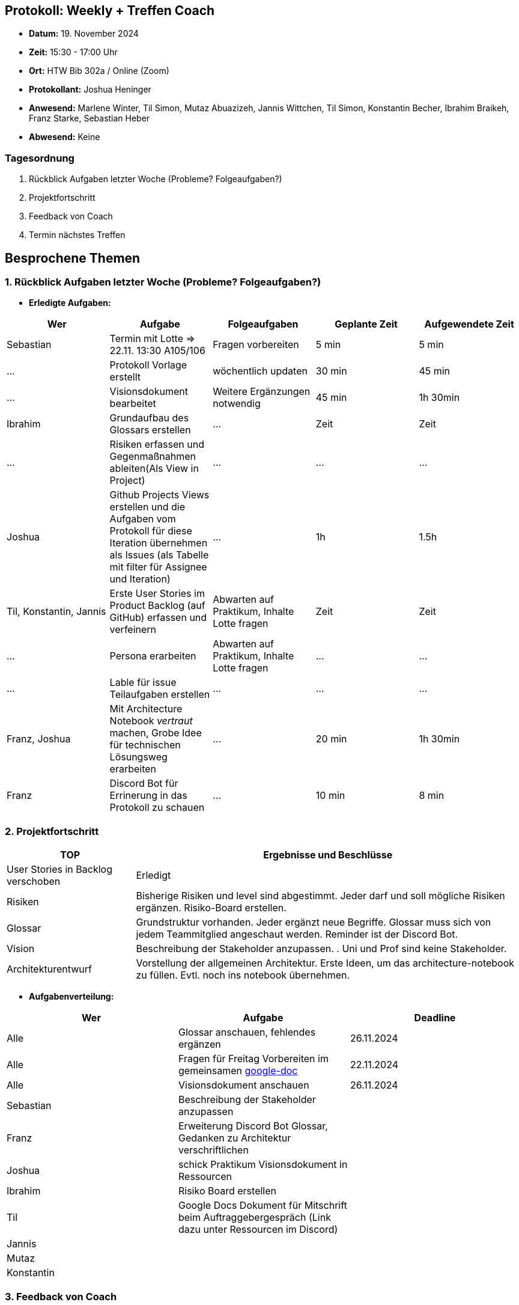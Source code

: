 == Protokoll: Weekly + Treffen Coach
- **Datum:** 19. November 2024
- **Zeit:** 15:30 - 17:00 Uhr
- **Ort:** HTW Bib 302a / Online (Zoom)
- **Protokollant:** Joshua Heninger
- **Anwesend:** Marlene Winter, Til Simon, Mutaz Abuazizeh, Jannis Wittchen, Til Simon, Konstantin Becher, Ibrahim Braikeh, Franz Starke, Sebastian Heber
- **Abwesend:** Keine

=== Tagesordnung
1. Rückblick Aufgaben letzter Woche (Probleme? Folgeaufgaben?)
2. Projektfortschritt
3. Feedback von Coach
4. Termin nächstes Treffen

== Besprochene Themen
=== 1. Rückblick Aufgaben letzter Woche (Probleme? Folgeaufgaben?)
- **Erledigte Aufgaben:**
[cols="1,2,1,1,1"]
|===
| **Wer** | **Aufgabe** | **Folgeaufgaben** | **Geplante Zeit** | **Aufgewendete Zeit**

| Sebastian | Termin mit Lotte => 22.11. 13:30 A105/106 | Fragen vorbereiten | 5 min | 5 min
| ... | Protokoll Vorlage erstellt | wöchentlich updaten | 30 min | 45 min
| ... | Visionsdokument bearbeitet | Weitere Ergänzungen notwendig | 45 min | 1h 30min
| Ibrahim | Grundaufbau des Glossars erstellen | ... | Zeit | Zeit
| ... | Risiken erfassen und Gegenmaßnahmen ableiten(Als View in Project) | ... | ... | ...
| Joshua | Github Projects Views erstellen und die Aufgaben vom Protokoll für diese Iteration übernehmen  als Issues (als Tabelle mit filter für Assignee und Iteration) | ... | 1h | 1.5h
| Til, Konstantin, Jannis| Erste User Stories im Product Backlog (auf GitHub) erfassen und verfeinern | Abwarten auf Praktikum, Inhalte Lotte fragen | Zeit | Zeit
| ... | Persona erarbeiten| Abwarten auf Praktikum, Inhalte Lotte fragen | ... | ...
| ... | Lable für issue Teilaufgaben erstellen | ... | ... | ...
| Franz, Joshua | Mit Architecture Notebook __vertraut__ machen, Grobe Idee für technischen Lösungsweg erarbeiten | ... | 20 min | 1h 30min
| Franz | Discord Bot für Errinerung in das Protokoll zu schauen | ... |  10 min | 8 min
|===

=== 2. Projektfortschritt

[cols="1,3"]
|===
| **TOP** | **Ergebnisse und Beschlüsse**

| User Stories in Backlog verschoben | Erledigt 
| Risiken | Bisherige Risiken und level sind abgestimmt. Jeder darf und soll mögliche Risiken ergänzen. Risiko-Board erstellen.
| Glossar | Grundstruktur vorhanden. Jeder ergänzt neue Begriffe. Glossar muss sich von jedem Teammitglied angeschaut werden. Reminder ist der Discord Bot.
| Vision | Beschreibung der Stakeholder anzupassen. . Uni und Prof sind keine Stakeholder.
| Architekturentwurf | Vorstellung der allgemeinen Architektur. Erste Ideen, um das architecture-notebook zu füllen. Evtl. noch ins notebook übernehmen.
|===



- **Aufgabenverteilung:**
[cols="1,6,1"]
|===
| **Wer** | **Aufgabe** | **Deadline**

| Alle | Glossar anschauen, fehlendes ergänzen| 26.11.2024
| Alle | Fragen für Freitag Vorbereiten im gemeinsamen https://docs.google.com/document/d/1-UfYcT0gaAXHbs1ypvzO-5draQO36agw9uM_5uc7Lpk/edit[google-doc] | 22.11.2024
| Alle | Visionsdokument anschauen| 26.11.2024


| Sebastian | Beschreibung der Stakeholder anzupassen | 
| Franz | Erweiterung Discord Bot Glossar, Gedanken zu Architektur verschriftlichen | 
| Joshua |schick Praktikum Visionsdokument in Ressourcen | 
| Ibrahim | Risiko Board erstellen | 
| Til | Google Docs Dokument für Mitschrift beim Auftraggebergespräch (Link dazu unter Ressourcen im Discord)| 
| Jannis || 
| Mutaz || 
| Konstantin ||
|===

=== 3. Feedback von Coach
* bessere Vorbereitung für Meetings, also mit den TOP's des nächsten Meetings vorher beschäftigen
* jedem muss klar sein, welche Anforderungen es gibt.
* Meeting mit Auftraggeber erst sinnvoll mit sinnvollen Fragen
* strukturierte Notizen bei Auftraggebergespräch



=== 4. Termin nächstes Treffen

Meeting Auftaggeber: 22.11. 13:30 Uhr A105/106
Weekly: 26.11. 15:30 Uhr Z211

== Anhang
- **Links und Dokumente:**
* https://docs.google.com/document/d/1-UfYcT0gaAXHbs1ypvzO-5draQO36agw9uM_5uc7Lpk/edit
